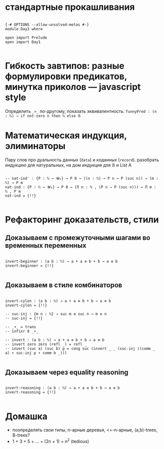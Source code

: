 * стандартные прокашливания
#+begin_src agda2

{-# OPTIONS --allow-unsolved-metas #-}
module Day3 where

open import Prelude
open import Day1

#+end_src

* Гибкость завтипов: разные формулировки предикатов, минутка приколов — javascript style
Определить ~_>_~ по-другому, показать эквивалентность.
~funnyPred : (n : ℕ) → if not-zero n then ℕ else 𝔹~

* Математическая индукция, элиминаторы
Пару слов про дуальность данных (~data~) и коданных (~record~).
разобрать индукцию для натуральных, на дом индукция для 𝔹 и List A

#+begin_src agda2

-- nat-ind′ : {P : ℕ → 𝓤₀} → P 0 → ((n : ℕ) → P n → P (suc n)) → (m : ℕ) → P m
nat-ind : {P : ℕ → 𝓤₀} → P 0 → (Π n ꞉ ℕ , (P n ⇒ P (suc n))) → Π m ꞉ ℕ , P m
nat-ind = {!!}

#+end_src

* Рефакторинг доказательств, стили

** Доказываем с промежуточными шагами во временных переменных

#+begin_src agda2

invert-beginner : (a b : ℕ) → a + a ≡ b + b → a ≡ b
invert-beginner = {!!}

#+end_src

** Доказываем в стиле комбинаторов

#+begin_src agda2

invert-cylon : (a b : ℕ) → a + a ≡ b + b → a ≡ b
invert-cylon = {!!}

-- suc-inj : {m n : ℕ} → suc m ≡ suc n → m ≡ n
-- suc-inj = {!!}

-- _∙_ = trans
-- infixr 8 _∙_

-- invert : (a b : ℕ) → a + a ≡ b + b → a ≡ b
-- invert zero zero (refl _) = refl _
-- invert (suc a) (suc b) p = cong suc (invert _ _ (suc-inj ((comm _ a) ∙ suc-inj p ∙ comm b _)))

#+end_src

** Доказываем через equality reasoning

#+begin_src agda2

invert-reasoning : (a b : ℕ) → a + a ≡ b + b → a ≡ b
invert-reasoning = {!!}

#+end_src

* Домашка
  - поопределять свои типы, n-арные деревья, <=-n-арные, (a,b)-trees, B-trees?
  - 1 + 3 + 5 + ... + (2n + 1) = n^2 (tedious)

